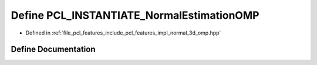 .. _exhale_define_normal__3d__omp_8hpp_1ab188a7489432b6d1c2d8faa78dc2e100:

Define PCL_INSTANTIATE_NormalEstimationOMP
==========================================

- Defined in :ref:`file_pcl_features_include_pcl_features_impl_normal_3d_omp.hpp`


Define Documentation
--------------------


.. doxygendefine:: PCL_INSTANTIATE_NormalEstimationOMP
